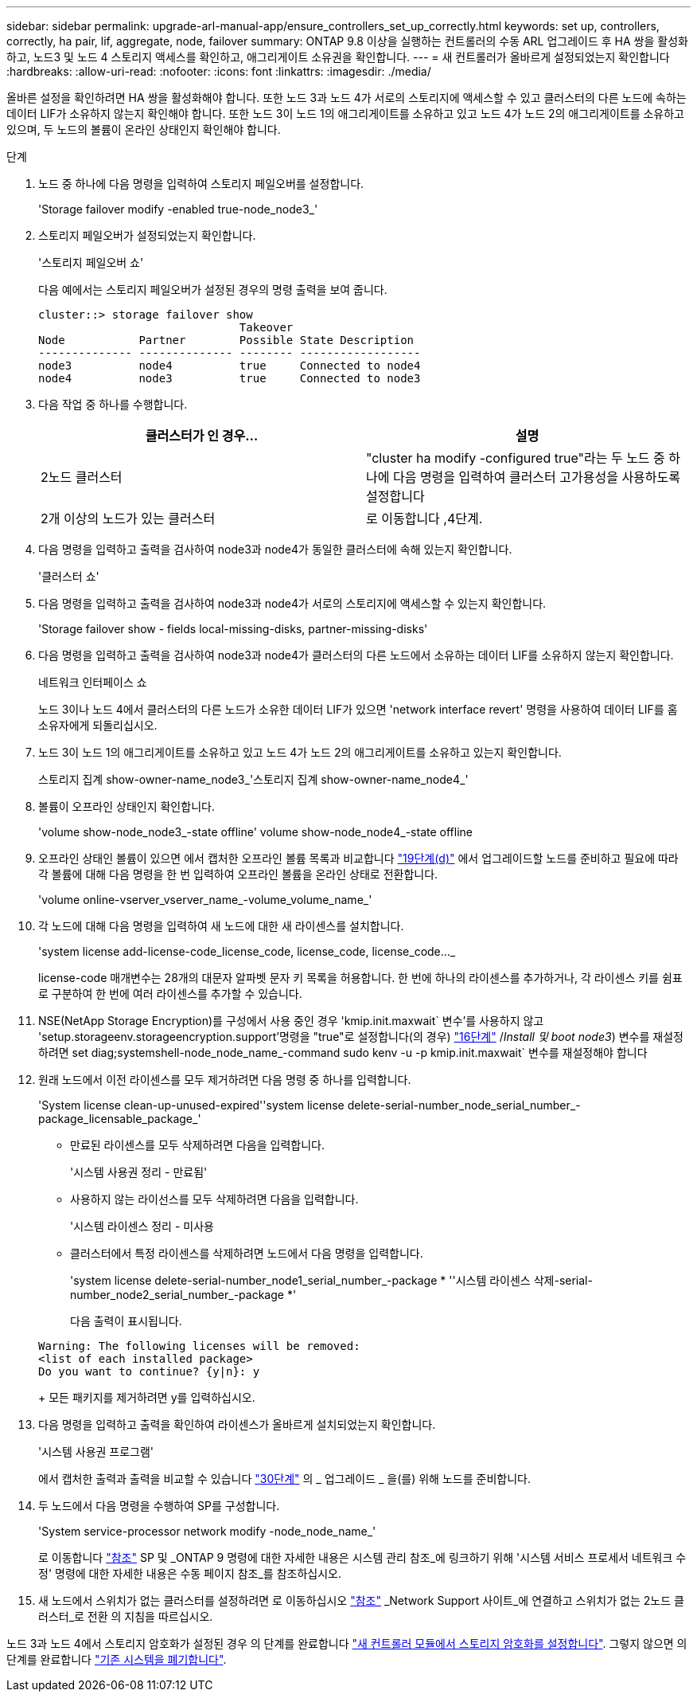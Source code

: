 ---
sidebar: sidebar 
permalink: upgrade-arl-manual-app/ensure_controllers_set_up_correctly.html 
keywords: set up, controllers, correctly, ha pair, lif, aggregate, node, failover 
summary: ONTAP 9.8 이상을 실행하는 컨트롤러의 수동 ARL 업그레이드 후 HA 쌍을 활성화하고, 노드3 및 노드 4 스토리지 액세스를 확인하고, 애그리게이트 소유권을 확인합니다. 
---
= 새 컨트롤러가 올바르게 설정되었는지 확인합니다
:hardbreaks:
:allow-uri-read: 
:nofooter: 
:icons: font
:linkattrs: 
:imagesdir: ./media/


[role="lead"]
올바른 설정을 확인하려면 HA 쌍을 활성화해야 합니다. 또한 노드 3과 노드 4가 서로의 스토리지에 액세스할 수 있고 클러스터의 다른 노드에 속하는 데이터 LIF가 소유하지 않는지 확인해야 합니다. 또한 노드 3이 노드 1의 애그리게이트를 소유하고 있고 노드 4가 노드 2의 애그리게이트를 소유하고 있으며, 두 노드의 볼륨이 온라인 상태인지 확인해야 합니다.

.단계
. 노드 중 하나에 다음 명령을 입력하여 스토리지 페일오버를 설정합니다.
+
'Storage failover modify -enabled true-node_node3_'

. 스토리지 페일오버가 설정되었는지 확인합니다.
+
'스토리지 페일오버 쇼'

+
다음 예에서는 스토리지 페일오버가 설정된 경우의 명령 출력을 보여 줍니다.

+
[listing]
----
cluster::> storage failover show
                              Takeover
Node           Partner        Possible State Description
-------------- -------------- -------- ------------------
node3          node4          true     Connected to node4
node4          node3          true     Connected to node3
----
. 다음 작업 중 하나를 수행합니다.
+
|===
| 클러스터가 인 경우... | 설명 


| 2노드 클러스터 | "cluster ha modify -configured true"라는 두 노드 중 하나에 다음 명령을 입력하여 클러스터 고가용성을 사용하도록 설정합니다 


| 2개 이상의 노드가 있는 클러스터 | 로 이동합니다 ,4단계. 
|===
. [[man_sify_setup_Step4]] 다음 명령을 입력하고 출력을 검사하여 node3과 node4가 동일한 클러스터에 속해 있는지 확인합니다.
+
'클러스터 쇼'

. 다음 명령을 입력하고 출력을 검사하여 node3과 node4가 서로의 스토리지에 액세스할 수 있는지 확인합니다.
+
'Storage failover show - fields local-missing-disks, partner-missing-disks'

. 다음 명령을 입력하고 출력을 검사하여 node3과 node4가 클러스터의 다른 노드에서 소유하는 데이터 LIF를 소유하지 않는지 확인합니다.
+
네트워크 인터페이스 쇼

+
노드 3이나 노드 4에서 클러스터의 다른 노드가 소유한 데이터 LIF가 있으면 'network interface revert' 명령을 사용하여 데이터 LIF를 홈 소유자에게 되돌리십시오.

. 노드 3이 노드 1의 애그리게이트를 소유하고 있고 노드 4가 노드 2의 애그리게이트를 소유하고 있는지 확인합니다.
+
스토리지 집계 show-owner-name_node3_'스토리지 집계 show-owner-name_node4_'

. 볼륨이 오프라인 상태인지 확인합니다.
+
'volume show-node_node3_-state offline' volume show-node_node4_-state offline

. 오프라인 상태인 볼륨이 있으면 에서 캡처한 오프라인 볼륨 목록과 비교합니다 link:prepare_nodes_for_upgrade.html#step19d["19단계(d)"] 에서 업그레이드할 노드를 준비하고 필요에 따라 각 볼륨에 대해 다음 명령을 한 번 입력하여 오프라인 볼륨을 온라인 상태로 전환합니다.
+
'volume online-vserver_vserver_name_-volume_volume_name_'

. 각 노드에 대해 다음 명령을 입력하여 새 노드에 대한 새 라이센스를 설치합니다.
+
'system license add-license-code_license_code, license_code, license_code..._

+
license-code 매개변수는 28개의 대문자 알파벳 문자 키 목록을 허용합니다. 한 번에 하나의 라이센스를 추가하거나, 각 라이센스 키를 쉼표로 구분하여 한 번에 여러 라이센스를 추가할 수 있습니다.

. NSE(NetApp Storage Encryption)를 구성에서 사용 중인 경우 'kmip.init.maxwait` 변수'를 사용하지 않고 'setup.storageenv.storageencryption.support'명령을 "true"로 설정합니다(의 경우) link:install_boot_node3.html#step16["16단계"] /_Install 및 boot node3_) 변수를 재설정하려면 set diag;systemshell-node_node_name_-command sudo kenv -u -p kmip.init.maxwait` 변수를 재설정해야 합니다
. 원래 노드에서 이전 라이센스를 모두 제거하려면 다음 명령 중 하나를 입력합니다.
+
'System license clean-up-unused-expired''system license delete-serial-number_node_serial_number_-package_licensable_package_'

+
** 만료된 라이센스를 모두 삭제하려면 다음을 입력합니다.
+
'시스템 사용권 정리 - 만료됨'

** 사용하지 않는 라이선스를 모두 삭제하려면 다음을 입력합니다.
+
'시스템 라이센스 정리 - 미사용

** 클러스터에서 특정 라이센스를 삭제하려면 노드에서 다음 명령을 입력합니다.
+
'system license delete-serial-number_node1_serial_number_-package * ''시스템 라이센스 삭제-serial-number_node2_serial_number_-package *'

+
다음 출력이 표시됩니다.

+
[listing]
----
Warning: The following licenses will be removed:
<list of each installed package>
Do you want to continue? {y|n}: y
----
+
모든 패키지를 제거하려면 y를 입력하십시오.



. 다음 명령을 입력하고 출력을 확인하여 라이센스가 올바르게 설치되었는지 확인합니다.
+
'시스템 사용권 프로그램'

+
에서 캡처한 출력과 출력을 비교할 수 있습니다 link:prepare_nodes_for_upgrade.html#step30["30단계"] 의 _ 업그레이드 _ 을(를) 위해 노드를 준비합니다.

. 두 노드에서 다음 명령을 수행하여 SP를 구성합니다.
+
'System service-processor network modify -node_node_name_'

+
로 이동합니다 link:other_references.html["참조"] SP 및 _ONTAP 9 명령에 대한 자세한 내용은 시스템 관리 참조_에 링크하기 위해 '시스템 서비스 프로세서 네트워크 수정' 명령에 대한 자세한 내용은 수동 페이지 참조_를 참조하십시오.

. 새 노드에서 스위치가 없는 클러스터를 설정하려면 로 이동하십시오 link:other_references.html["참조"] _Network Support 사이트_에 연결하고 스위치가 없는 2노드 클러스터_로 전환 의 지침을 따르십시오.


노드 3과 노드 4에서 스토리지 암호화가 설정된 경우 의 단계를 완료합니다 link:set_up_storage_encryption_new_controller.html["새 컨트롤러 모듈에서 스토리지 암호화를 설정합니다"]. 그렇지 않으면 의 단계를 완료합니다 link:decommission_old_system.html["기존 시스템을 폐기합니다"].
